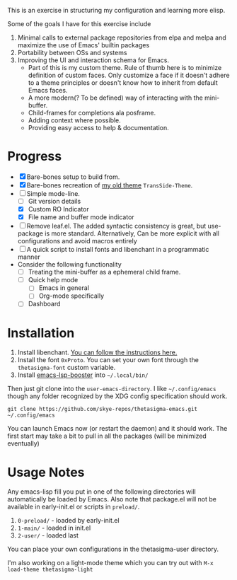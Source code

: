 #+STARTUP: overview inlineimages

#+ATTR_HTML: :style border:2px solid black
#+ATTR_HTML: :align center
[[file:thetasigma-logo.png]]


This is an exercise in structuring my configuration and learning more elisp.

Some of the goals I have for this exercise include

1) Minimal calls to external package repositories from elpa and melpa and
   maximize the use of Emacs' builtin packages
2) Portability between OSs and systems
3) Improving the UI and interaction schema for Emacs.
   - Part of this is my custom theme. Rule of thumb here is to minimize
     definition of custom faces. Only customize a face if it doesn't adhere to a
     theme principles or doesn't know how to inherit from default Emacs faces.
   - A more modern(? To be defined) way of interacting with the mini-buffer.
   - Child-frames for completions ala posframe.
   - Adding context where possible.
   - Providing easy access to help & documentation.

* Progress
- [X] Bare-bones setup to build from.
- [X] Bare-bones recreation of [[https://github.com/skye-repos/TransSide-theme][my old theme]] =TransSide-Theme=.
- [-] Simple mode-line.
  - [ ] Git version details
  - [X] Custom RO Indicator
  - [X] File name and buffer mode indicator
- [ ] Remove leaf.el. The added syntactic consistency is great, but use-package
  is more standard. Alternatively, Can be more explicit with all
  configurations and avoid macros entirely
- [ ] A quick script to install fonts and libenchant in a programmatic manner
- Consider the following functionality
  - [ ] Treating the mini-buffer as a ephemeral child frame.
  - [ ] Quick help mode
    - [ ] Emacs in general
    - [ ] Org-mode specifically
  - [ ] Dashboard
          
* Installation
1) Install libenchant. [[https://github.com/minad/jinx?tab=readme-ov-file#installation][You can follow the instructions here.]]
2) Install the font =0xProto=. You can set your own font through the =thetasigma-font= custom variable.
3) Install [[https://github.com/blahgeek/emacs-lsp-booster/releases][emacs-lsp-booster]] into =~/.local/bin/=

Then just git clone into the =user-emacs-directory=. I like =~/.config/emacs= though any folder recognized by the XDG config specification should work.

#+begin_src shell
  git clone https://github.com/skye-repos/thetasigma-emacs.git ~/.config/emacs
#+end_src

You can launch Emacs now (or restart the daemon) and it should work. The first
start may take a bit to pull in all the packages (will be minimized eventually)

* Usage Notes
Any emacs-lisp fill you put in one of the following directories will automatically be loaded by Emacs.
Also note that package.el will not be available in early-init.el or scripts in =preload/=.

1) =0-preload/= - loaded by early-init.el
2) =1-main/= - loaded in init.el
3) =2-user/= - loaded last

You can place your own configurations in the thetasigma-user directory.

I'm also working on a light-mode theme which you can try out with =M-x load-theme thetasigma-light=

# Local Variables:
# jinx-local-words: "posframe"
# End:
